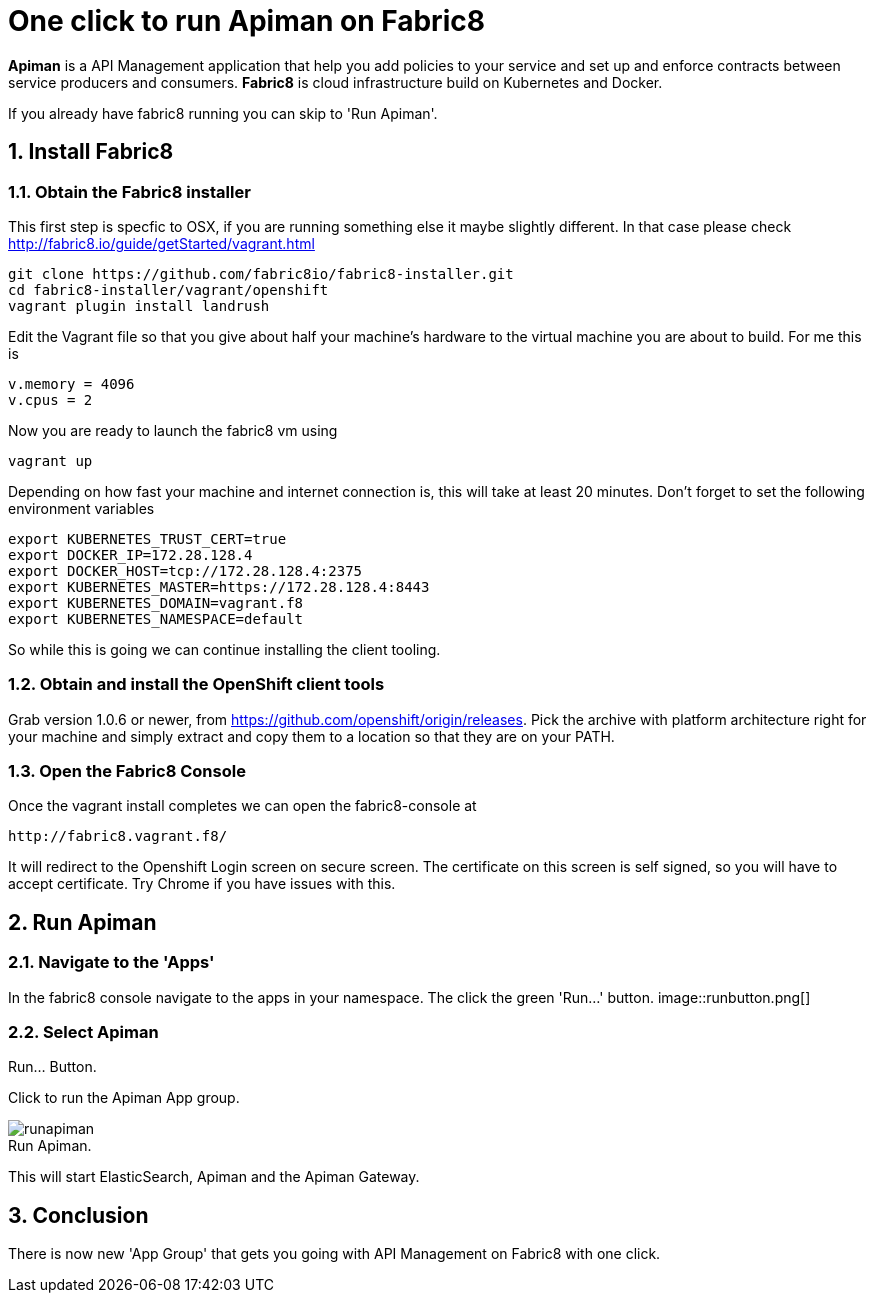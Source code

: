 = One click to run Apiman on Fabric8
:hp-tags: API Management, Fabric8, Install
:numbered:

*Apiman* is a API Management application that help you add policies to your service and set up and enforce contracts between service producers and consumers. 
*Fabric8* is cloud infrastructure build on Kubernetes and Docker.

If you already have fabric8 running you can skip to 'Run Apiman'.

== Install Fabric8

=== Obtain the Fabric8 installer
This first step is specfic to OSX, if you are running something else it maybe slightly different. In that case please check http://fabric8.io/guide/getStarted/vagrant.html
....
git clone https://github.com/fabric8io/fabric8-installer.git
cd fabric8-installer/vagrant/openshift
vagrant plugin install landrush
....
Edit the Vagrant file so that you give about half your machine's hardware to the virtual machine you are about to build. For me this is
....
v.memory = 4096
v.cpus = 2
....
Now you are ready to launch the fabric8 vm using
....
vagrant up
....
Depending on how fast your machine and internet connection is, this will take at least 20 minutes. 
Don't forget to set the following environment variables
....
export KUBERNETES_TRUST_CERT=true
export DOCKER_IP=172.28.128.4
export DOCKER_HOST=tcp://172.28.128.4:2375
export KUBERNETES_MASTER=https://172.28.128.4:8443
export KUBERNETES_DOMAIN=vagrant.f8
export KUBERNETES_NAMESPACE=default
....
So while this is going we can continue installing the client tooling. 

=== Obtain and install the OpenShift client tools
Grab version 1.0.6 or newer, from https://github.com/openshift/origin/releases. Pick the archive with platform architecture right for your machine and simply extract and copy them to a location so that they are on your PATH.

=== Open the Fabric8 Console
Once the vagrant install completes we can open the fabric8-console at 
....
http://fabric8.vagrant.f8/
....
It will redirect to the Openshift Login screen on secure screen. The certificate on this screen is self signed, so you will have to accept certificate. Try Chrome if you have issues with this.

== Run Apiman

=== Navigate to the 'Apps' 

In the fabric8 console navigate to the apps in your namespace. The click the green 'Run...' button.
image::runbutton.png[]
[caption="Figure 1: "]
.Run... Button.

=== Select Apiman

Click to run the Apiman App group.

image::runapiman.png[]
[caption="Figure 2: "]
.Run Apiman.

This will start ElasticSearch, Apiman and the Apiman Gateway.

== Conclusion
There is now new 'App Group' that gets you going with API Management on Fabric8 with one click.

